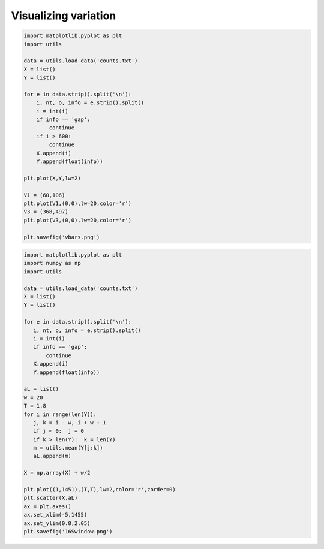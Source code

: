 .. _plotv:

#####################
Visualizing variation
#####################

.. sourcecode:: python

    import matplotlib.pyplot as plt
    import utils

    data = utils.load_data('counts.txt')
    X = list()
    Y = list()

    for e in data.strip().split('\n'):
        i, nt, o, info = e.strip().split()
        i = int(i)
        if info == 'gap':
            continue
        if i > 600:
            continue
        X.append(i)
        Y.append(float(info))

    plt.plot(X,Y,lw=2)

    V1 = (60,106)
    plt.plot(V1,(0,0),lw=20,color='r')
    V3 = (368,497)
    plt.plot(V3,(0,0),lw=20,color='r')

    plt.savefig('vbars.png')

.. image:: /figures/vbars.png
   :scale: 50 %
   
.. sourcecode:: python

    import matplotlib.pyplot as plt
    import numpy as np
    import utils

    data = utils.load_data('counts.txt')
    X = list()
    Y = list()

    for e in data.strip().split('\n'):
       i, nt, o, info = e.strip().split()
       i = int(i)
       if info == 'gap':
           continue
       X.append(i)
       Y.append(float(info))

    aL = list()
    w = 20
    T = 1.8
    for i in range(len(Y)):
       j, k = i - w, i + w + 1
       if j < 0:  j = 0
       if k > len(Y):  k = len(Y)
       m = utils.mean(Y[j:k])
       aL.append(m)

    X = np.array(X) + w/2

    plt.plot((1,1451),(T,T),lw=2,color='r',zorder=0)
    plt.scatter(X,aL)
    ax = plt.axes()
    ax.set_xlim(-5,1455)
    ax.set_ylim(0.8,2.05)
    plt.savefig('16Swindow.png')
   
.. image:: /figures/16Swindow.png
   :scale: 50 %
